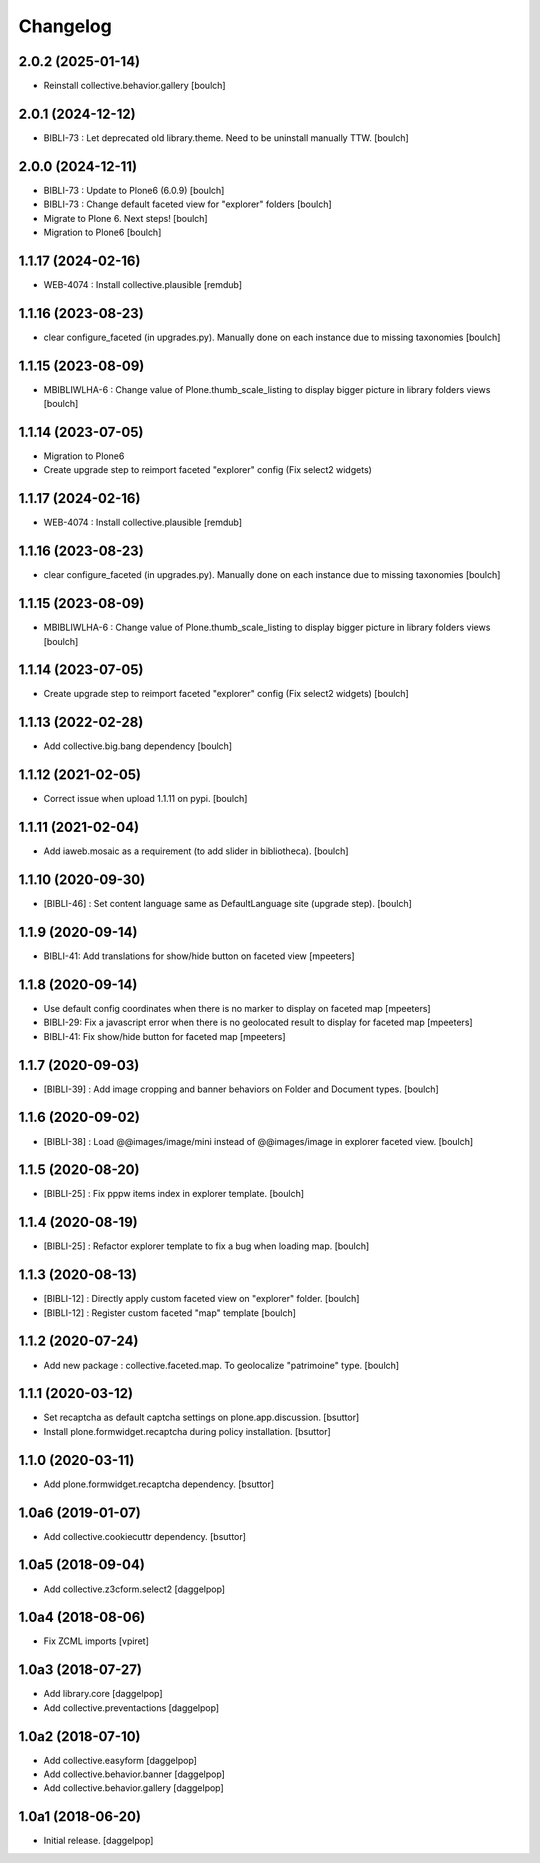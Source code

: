 Changelog
=========


2.0.2 (2025-01-14)
------------------

- Reinstall collective.behavior.gallery 
  [boulch]

2.0.1 (2024-12-12)
------------------

- BIBLI-73 : Let deprecated old library.theme. Need to be uninstall manually TTW.
  [boulch]


2.0.0 (2024-12-11)
------------------

- BIBLI-73 : Update to Plone6 (6.0.9)
  [boulch]

- BIBLI-73 : Change default faceted view for "explorer" folders
  [boulch]

- Migrate to Plone 6. Next steps!
  [boulch]

- Migration to Plone6
  [boulch]


1.1.17 (2024-02-16)
-------------------

- WEB-4074 : Install collective.plausible
  [remdub]


1.1.16 (2023-08-23)
-------------------

- clear configure_faceted (in upgrades.py). Manually done on each instance due to missing taxonomies
  [boulch]


1.1.15 (2023-08-09)
-------------------

- MBIBLIWLHA-6 : Change value of Plone.thumb_scale_listing to display bigger picture in library folders views
  [boulch]


1.1.14 (2023-07-05)
-------------------

- Migration to Plone6
- Create upgrade step to reimport faceted "explorer" config (Fix select2 widgets)


1.1.17 (2024-02-16)
-------------------

- WEB-4074 : Install collective.plausible
  [remdub]


1.1.16 (2023-08-23)
-------------------

- clear configure_faceted (in upgrades.py). Manually done on each instance due to missing taxonomies
  [boulch]


1.1.15 (2023-08-09)
-------------------

- MBIBLIWLHA-6 : Change value of Plone.thumb_scale_listing to display bigger picture in library folders views
  [boulch]


1.1.14 (2023-07-05)
-------------------

- Create upgrade step to reimport faceted "explorer" config (Fix select2 widgets)
  [boulch]


1.1.13 (2022-02-28)
-------------------

- Add collective.big.bang dependency
  [boulch]


1.1.12 (2021-02-05)
-------------------

- Correct issue when upload 1.1.11 on pypi.
  [boulch]


1.1.11 (2021-02-04)
-------------------

- Add iaweb.mosaic as a requirement (to add slider in bibliotheca).
  [boulch]


1.1.10 (2020-09-30)
-------------------

- [BIBLI-46] : Set content language same as DefaultLanguage site (upgrade step).
  [boulch]


1.1.9 (2020-09-14)
------------------

- BIBLI-41: Add translations for show/hide button on faceted view
  [mpeeters]


1.1.8 (2020-09-14)
------------------

- Use default config coordinates when there is no marker to display on faceted map
  [mpeeters]

- BIBLI-29: Fix a javascript error when there is no geolocated result to display for faceted map
  [mpeeters]

- BIBLI-41: Fix show/hide button for faceted map
  [mpeeters]


1.1.7 (2020-09-03)
------------------

- [BIBLI-39] : Add image cropping and banner behaviors on Folder and Document types.
  [boulch]


1.1.6 (2020-09-02)
------------------

- [BIBLI-38] : Load @@images/image/mini instead of @@images/image in explorer faceted view.
  [boulch]

1.1.5 (2020-08-20)
------------------

- [BIBLI-25] : Fix pppw items index in explorer template.
  [boulch]


1.1.4 (2020-08-19)
------------------

- [BIBLI-25] : Refactor explorer template to fix a bug when loading map.
  [boulch]


1.1.3 (2020-08-13)
------------------

- [BIBLI-12] : Directly apply custom faceted view on "explorer" folder.
  [boulch]
- [BIBLI-12] : Register custom faceted "map" template
  [boulch]


1.1.2 (2020-07-24)
------------------

- Add new package : collective.faceted.map. To geolocalize "patrimoine" type.
  [boulch]


1.1.1 (2020-03-12)
------------------

- Set recaptcha as default captcha settings on plone.app.discussion.
  [bsuttor]

- Install plone.formwidget.recaptcha during policy installation.
  [bsuttor]


1.1.0 (2020-03-11)
------------------

- Add plone.formwidget.recaptcha dependency.
  [bsuttor]


1.0a6 (2019-01-07)
------------------

- Add collective.cookiecuttr dependency.
  [bsuttor]


1.0a5 (2018-09-04)
------------------

- Add collective.z3cform.select2
  [daggelpop]


1.0a4 (2018-08-06)
------------------

- Fix ZCML imports
  [vpiret]


1.0a3 (2018-07-27)
------------------

- Add library.core
  [daggelpop]

- Add collective.preventactions
  [daggelpop]


1.0a2 (2018-07-10)
------------------

- Add collective.easyform
  [daggelpop]

- Add collective.behavior.banner
  [daggelpop]

- Add collective.behavior.gallery
  [daggelpop]


1.0a1 (2018-06-20)
------------------

- Initial release.
  [daggelpop]
